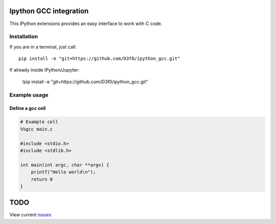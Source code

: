 Ipython GCC integration
=======================

This IPython extensions provides an easy interface to work with C code.

Installation
------------

If you are in a terminal, just call::

    pip install -e "git+https://github.com/D3f0/ipython_gcc.git"


If already inside IPython/Jupyter:

    !pip install -e "git+https://github.com/D3f0/ipython_gcc.git"



Example usage
-------------

Define a gcc cell
~~~~~~~~~~~~~~~~~

.. code:: python


    # Example cell
    %%gcc main.c

    #include <stdio.h>
    #include <stdlib.h>

    int main(int argc, char **argv) {
        printf("Hello world\n");
        return 0
    }

TODO
====

View current issues_

.. _issues: https://github.com/D3f0/ipython_gcc/issues
